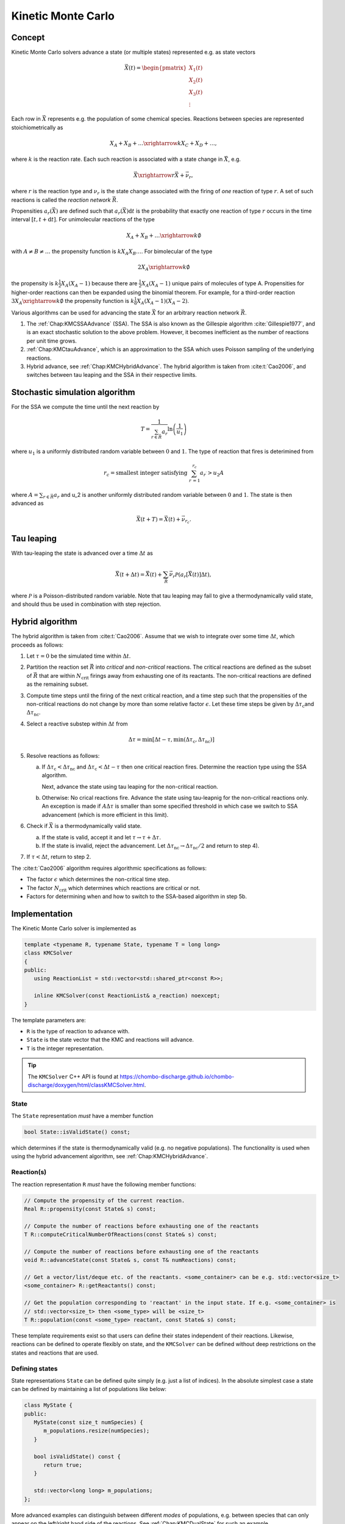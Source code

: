 .. _Chap:KineticMonteCarlo:

Kinetic Monte Carlo
===================

Concept
-------

Kinetic Monte Carlo solvers advance a state (or multiple states) represented e.g. as state vectors

.. math::

   \vec{X}(t) = \begin{pmatrix}
   X_1(t) \\
   X_2(t) \\
   X_3(t) \\
   \vdots
   \end{pmatrix}

Each row in :math:`\vec{X}` represents e.g. the population of some chemical species.
Reactions between species are represented stoichiometrically as

.. math::

   X_A + X_B + \ldots \xrightarrow{k} X_C + X_D + \ldots,

where :math:`k` is the reaction rate.
Each such reaction is associated with a state change in :math:`\vec{X}`, e.g.

.. math::

   \vec{X}\xrightarrow{r} \vec{X} + \vec{\nu}_r,

where :math:`r` is the reaction type and :math:`\nu_r` is the state change associated with the firing of *one* reaction of type :math:`r`.
A set of such reactions is called the *reaction network* :math:`\vec{R}`.

Propensities :math:`a_r\left(\vec{X}\right)` are defined such that :math:`a_r\left(\vec{X}\right)\textrm{d}t` is the probability that exactly one reaction of type :math:`r` occurs in the time interval :math:`[t, t+\textrm{d}t]`.
For unimolecular reactions of the type

.. math::

   X_A + X_B + \ldots \xrightarrow{k} \emptyset

with :math:`A \neq B \neq \ldots` the propensity function is :math:`k X_A X_B \ldots`.
For bimolecular of the type

.. math::

   2X_A \xrightarrow{k} \emptyset

the propensity is :math:`k \frac{1}{2} X_A(X_A-1)` because there are :math:`\frac{1}{2}X_A(X_A-1)` unique pairs of molecules of type A.
Propensities for higher-order reactions can then be expanded using the binomial theorem.
For example, for a third-order reaction :math:`3X_A\xrightarrow{k} \emptyset` the propensity function is :math:`k\frac{1}{6}X_A(X_A-1)(X_A-2)`. 

Various algorithms can be used for advancing the state :math:`\vec{X}` for an arbitrary reaction network :math:`\vec{R}`.

#. The :ref:`Chap:KMCSSAAdvance` (SSA).
   The SSA is also known as the Gillespie algorithm :cite:`Gillespie1977`, and is an exact stochastic solution to the above problem.
   However, it becomes inefficient as the number of reactions per unit time grows. 
   
#. :ref:`Chap:KMCtauAdvance`, which is an approximation to the SSA which uses Poisson sampling of the underlying reactions. 

#. Hybrid advance, see :ref:`Chap:KMCHybridAdvance`.
   The hybrid algorithm is taken from :cite:t:`Cao2006`, and switches between tau leaping and the SSA in their respective limits.

.. _Chap:KMCSSAAdvance:

Stochastic simulation algorithm
-------------------------------

For the SSA we compute the time until the next reaction by

.. math::

   T = \frac{1}{\sum_{r\in\vec{R}} a_r}\ln\left(\frac{1}{u_1}\right)

where :math:`u_1` is a uniformly distributed random variable between :math:`0` and :math:`1`.
The type of reaction that fires is deterimined from

.. math::

   r_c = \textrm{smallest integer satisfying } \sum_{r^\prime = 1}^{r_c} a_{r^\prime} > u_2A

where :math:`A = \sum_{r\in\vec{R}} a_r` and u_2 is another uniformly distributed random variable between :math:`0` and :math:`1`.
The state is then advanced as

.. math::

   \vec{X}(t+T) = \vec{X}(t) + \vec{\nu}_{r_c}.


.. _Chap:KMCtauAdvance:

Tau leaping
-----------

With tau-leaping the state is advanced over a time :math:`\Delta t` as

.. math::

   \vec{X}\left(t+\Delta t\right) =  \vec{X}\left(t\right) + \sum_{\vec{R}} \vec{\nu}_r\mathcal{P}\left(a_r\left[\vec{X}\left(t\right)\right]\Delta t\right),

   
where :math:`\mathcal{P}` is a Poisson-distributed random variable.
Note that tau leaping may fail to give a thermodynamically valid state, and should thus be used in combination with step rejection.    

.. _Chap:KMCHybridAdvance:

Hybrid algorithm
----------------

The hybrid algorithm is taken from :cite:t:`Cao2006`.
Assume that we wish to integrate over some time :math:`\Delta t`, which proceeds as follows:

#. Let :math:`\tau = 0` be the simulated time within :math:`\Delta t`. 
#. Partition the reaction set :math:`\vec{R}` into *critical* and *non-critical* reactions.
   The critical reactions are defined as the subset of :math:`\vec{R}` that are within :math:`N_{\textrm{crit}}` firings away from exhausting one of its reactants.
   The non-critical reactions are defined as the remaining subset.

#. Compute time steps until the firing of the next critical reaction, and a time step such that the propensities of the non-critical reactions do not change by more than some relative factor :math:`\epsilon`.
   Let these time steps be given by :math:`\Delta \tau_{\textrm{c}}`\ and :math:`\Delta \tau_{\textrm{nc}}`.

#. Select a reactive substep within :math:`\Delta t` from

   .. math::

      \Delta \tau = \min\left[\Delta t - \tau, \min\left(\Delta \tau_{\textrm{c}}, \Delta \tau_{\textrm{nc}}\right)\right]

#. Resolve reactions as follows:

   a. If :math:`\Delta \tau_{\textrm{c}} < \Delta \tau_{\textrm{nc}}` and :math:`\Delta \tau_{\textrm{c}} < \Delta t - \tau` then one critical reaction fires.
      Determine the reaction type using the SSA algorithm.

      Next, advance the state using tau leaping for the non-critical reaction.

   b. Otherwise: No crical reactions fire.
      Advance the state using tau-leapnig for the non-critical reactions only.
      An exception is made if :math:`A\Delta\tau` is smaller than some specified threshold in which case we switch to SSA advancement (which is more efficient in this limit). 

#. Check if :math:`\vec{X}` is a thermodynamically valid state.

   a. If the state is valid, accept it and let :math:`\tau \rightarrow \tau + \Delta\tau`.

   b. If the state is invalid, reject the advancement.
      Let :math:`\Delta\tau_{\textrm{nc}} \rightarrow \Delta \tau_{\textrm{nc}}/2` and return to step 4).

#. If :math:`\tau < \Delta t`, return to step 2.

The :cite:t:`Cao2006` algorithm requires algorithmic specifications as follows:

* The factor :math:`\epsilon` which determines the non-critical time step.
* The factor :math:`N_{\textrm{crit}}` which determines which reactions are critical or not.
* Factors for determining when and how to switch to the SSA-based algorithm in step 5b. 

.. _Chap:KMCSolver:

Implementation
--------------

The Kinetic Monte Carlo solver is implemented as

.. code-block:: c++

   template <typename R, typename State, typename T = long long>
   class KMCSolver
   {
   public:
      using ReactionList = std::vector<std::shared_ptr<const R>>;
      
      inline KMCSolver(const ReactionList& a_reaction) noexcept;
   }

The template parameters are:

* ``R`` is the type of reaction to advance with.
* ``State`` is the state vector that the KMC and reactions will advance.
* ``T`` is the integer representation.

.. tip::

   The ``KMCSolver`` C++ API is found at `<https://chombo-discharge.github.io/chombo-discharge/doxygen/html/classKMCSolver.html>`_.

State
_____

The ``State`` representation *must* have a member function

.. code-block:: c++

   bool State::isValidState() const;

which determines if the state is thermodynamically valid (e.g. no negative populations).
The functionality is used when using the hybrid advancement algorithm, see :ref:`Chap:KMCHybridAdvance`.

Reaction(s)
___________

The reaction representation ``R`` *must* have the following member functions:

.. code-block:: c++

   // Compute the propensity of the current reaction. 
   Real R::propensity(const State& s) const;

   // Compute the number of reactions before exhausting one of the reactants
   T R::computeCriticalNumberOfReactions(const State& s) const;

   // Compute the number of reactions before exhausting one of the reactants
   void R::advanceState(const State& s, const T& numReactions) const;

   // Get a vector/list/deque etc. of the reactants. <some_container> can be e.g. std::vector<size_t> 
   <some_container> R::getReactants() const;

   // Get the population corresponding to 'reactant' in the input state. If e.g. <some_container> is
   // std::vector<size_t> then <some_type> will be <size_t>
   T R::population(const <some_type> reactant, const State& s) const;

These template requirements exist so that users can define their states independent of their reactions.
Likewise, reactions can be defined to operate flexibly on state, and the ``KMCSolver`` can be defined without deep restrictions on the states and reactions that are used. 

Defining states
_______________

State representations ``State`` can be defined quite simply (e.g. just a list of indices).
In the absolute simplest case a state can be defined by maintaining a list of populations like below:

.. code-block:: c++

   class MyState {
   public:
      MyState(const size_t numSpecies) {
         m_populations.resize(numSpecies);
      }

      bool isValidState() const {
         return true;
      }
      
      std::vector<long long> m_populations;
   };

More advanced examples can distinguish between different *modes* of populations, e.g. between species that can only appear on the left/right hand side of the reactions.
See :ref:`Chap:KMCDualState` for such an example.

Defining reactions
__________________

See :ref:`Chap:KMCSolver` for template requirements on state-advancing reactions.
Using ``MyState`` above as an example, a minimal reaction that can advance :math:`A\rightarrow B` with a rate of :math:`k=1` is

.. code-block:: c++

   class MyStateReaction {
   public:

      // List of reactants and products
      MyStateReaction(const size_t a_A, const size_t a_B) {
         m_A = a_A;
         m_B = a_B;	 
      }

      // Compute propensity
      Real propensity(const State& a_state) {
         return a_state[m_A];
      }

      // Never consider these reactions to be "critical"
      long long computeCriticalNumberOfReactions(const Mystate& a_state) {
         return std::numeric_limits<long long>::max();
      }

      // Get a vector/list/deque etc. of the reactant's. <some_container> can be e.g. std::vector<size_t> 
      std::list<size_t> R::getReactants() const {
         return std::list<size_t>{m_A};
      }      

      // Get population
      long long population(const size_t& a_reactant, const MyState& a_state) {
         return a_state.m_populations[a_reactant];
      }

      // Advance state with reaction A -> B
      void advanceState(const MyState& s, const long long& numReactions) const {
         s.populations[m_A] -= numReactions;
         s.populations[m_B] += numReactions;
      }

   protected:
      size_t m_A;
      size_t m_B;	 
   };

Advancement routines
____________________

The advancement routines for the ``KMCSolver`` are

.. code-block:: c++

   template <typename R, typename State, typename T = long long>
   class KMCSolver
   {
   public:

      // Advance one step with the SSA algorithm.
      inline void
      advanceSSA(State& a_state, const Real a_dt) const;

      // Advance using tau leaping
      inline void
      advanceTau(State& a_state, const Real a_dt) const;

      // Advance using hybrid algorithm. 
      inline void
      advanceHybrid(State& a_state, const Real a_dt) const;

      // Set hybrid solver parameters.
      inline void
      setSolverParameters(const T a_numCrit, const T a_numSSA, const Real a_eps, const Real a_SSAlim) noexcept;      
   };

When using the hybrid algorithm, the user should set the hybrid solver parameters through ``setSolverParameters``.
See :ref:`Chap:KMCHybridAdvance` for further details. 

State and reaction examples
---------------------------

``chombo-discharge`` maintains some states and reaction methods that can be useful when solving problems with ``KMCSolver``.

.. _Chap:KMCSingleState:

Single-state
____________

The ``KMCSingleState`` class defines a single state vector :math:`\vec{X}` that can appear on either side of reactions.
The user defines the number of species through the constructor

.. code-block:: c++

   template <typename T = long long>
   class KMCSingleState {
   public:
      // Define a state vector with specified number of species. 
      inline KMCSingleState(const size_t a_numSpecies) noexcept;
   };

Internally the state just uses a ``std::vector<T>`` for representing the populations.

``KMCSingleStateReaction`` can be used to define reactions between species in ``KMCSingleState``.
The reaction is specified as a generic type of reaction

.. math::

   X_A + X_B + \ldots \xrightarrow{k} X_C + X_D + \ldots.

The relevant function signatures that specify the reactants, products, and the rate :math:`k`, are

.. code-block:: c++

   template <typename T = long long, typename State = KMCSingleState<T>>
   class KMCSingleStateReaction {
   public:

      // Define list of reactants/products through constructor
      inline
      KMCSingleStateReaction(const std::list<size_t>& a_reactants,
                             const std::list<size_t>& a_products) noexcept;

      // For setting the reaction rate used in the propensity calculation.
      inline Real&
      rate() const noexcept;
   };

.. _Chap:KMCDualState:

Dual-state
__________

``KMCDualState`` defines two state vectors :math:`\vec{X}` and :math:`\vec{Y}` where :math:`\vec{X}` are *reactant species* and :math:`\vec{Y}` are *non-reactant* species.
The intention behind this class is that reactant species are allowed on either side of the reaction, while the non-reactant species only occur on the right-hand side of the reaction.
For example:

.. math::

   X_A \ldots \xrightarrow{k} 2X_A + Y_A + \emptyset

The class is implemented as

.. code-block:: c++
		
   template <typename T = long long>
   class KMCDualState {
   public:
      // Define a state vector with specified number of species. 
      inline KMCDualState(const size_t a_numReactiveSpecies, const size_t a_numNonReactiveSpecies) noexcept;

      // Get the reactant state (i.e, X)
      std::vector<T>& getReactiveState() noexcept;

      // Get the non-reactant state (i.e, Y)
      std::vector<T>& getNonReactiveState() noexcept;      
   };

``KMCDualStateReaction`` can define reactions between states in the state vector :math:`\vec{X}` which give products in both :math:`\vec{X}` and :math:`\vec{Y}` as follows.

.. code-block:: c++
		
   template <typename T = long long, typename State = KMCDualState<T>>
   class KMCDualStateReaction {
   public:

      // Define list of reactants/products through constructor
      inline
      KMCDualStateReaction(const std::list<size_t>& a_lhsReactives,
                           const std::list<size_t>& a_rhsReactives,
                           const std::list<size_t>& a_rhsNonReactives);

      // For setting the reaction rate used in the propensity calculation.
      inline Real&
      rate() const noexcept;
   };


Verification
------------

Verification tests for ``KMCSolver`` are given in

* :file:`$DISCHARGE_HOME/Exec/Convergence/KineticMonteCarlo/C1`
* :file:`$DISCHARGE_HOME/Exec/Convergence/KineticMonteCarlo/C2`  

C1: Avalanche model
___________________

An electron avalanche model is given in :file:`$DISCHARGE_HOME/Exec/Convergence/KineticMonteCarlo/C1`.
The problem solves for a reaction network

.. math::

   X + \emptyset &\xrightarrow{k_i} X + X + \emptyset \\
   X + \emptyset &\xrightarrow{k_a} \emptyset

In the limit :math:`X\gg 1` the exact solution is

.. math::

   X(t) \approx X(0)\exp\left[(k_i-k_a)t\right].

Figure :numref:`Fig:KineticMonteCarloC1` shows the Kinetic Monte Carlo solution for :math:`k_i = 2k_a = 2` and :math:`X(0) = 10`.

.. _Fig:KineticMonteCarloC1:
.. figure:: /_static/figures/KineticMonteCarloC1.png
   :width: 50%
   :align: center

   Comparison of Kinetic Monte Carlo solution with reaction rate equation for an avalanche-like problem.


C2: Schlögl model
_________________

Solution the Schlögl model are given in :file:`$DISCHARGE_HOME/Exec/Convergence/KineticMonteCarlo/C2`.
For the Schlögl model we solve for a single population :math:`X` with the reactions

.. math::

   B_1 + 2X &\xrightarrow{c_1} 3X, \\
   3X  &\xrightarrow{c_2} B1 + 2X, \\
   B2  &\xrightarrow{c_3} X, \\
   X  &\xrightarrow{c_4} B2.   

The states :math:`B_1` and :math:`B_2` are buffered states with populations that do not change during the reactions. 
Figure :numref:`Fig:KineticMonteCarloC1` shows the Kinetic Monte Carlo solutions for rates

.. math::

   c_1 &= 3\times 10^{-7}, \\
   c_2 &= 10^{-4}, \\
   c_3 &= 10^{-3}, \\
   c_4 &= 3.5

and :math:`B_1 = 10^5`, :math:`B_2 = 2\times 10^5`.
The initial state is :math:`X(0) = 250`.

.. _Fig:KineticMonteCarloC2:
.. figure:: /_static/figures/KineticMonteCarloC2.png
   :width: 50%
   :align: center

   Convergence to bi-stable states for the Schlögl model.

